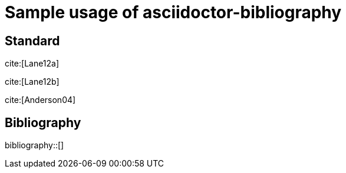 = Sample usage of asciidoctor-bibliography
:bibliography-database: biblio.bib
:bibliography-order: alphabetical
:bibliography-citation-style: numbers
:bibliography-style: ieee

## Standard


cite:[Lane12a]

cite:[Lane12b]

cite:[Anderson04]


## Bibliography

bibliography::[]


